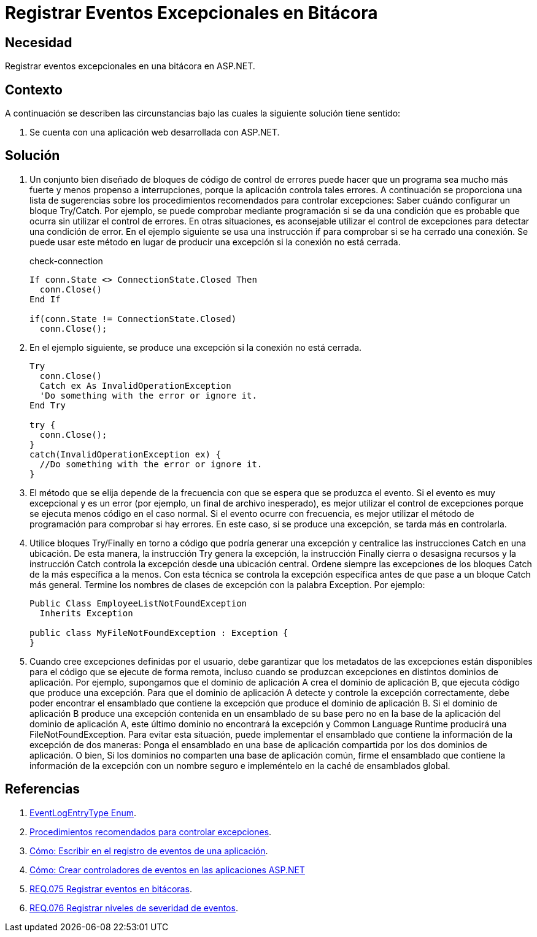 :slug: products/defends/aspnet/registrar-eventos-bitacoras/
:category: aspnet
:description: Nuestros ethical hackers explican como evitar vulnerabilidades de seguridad mediante la programacion segura en ASP.NET al registrar eventos excepcionales en bitácoras. Los registros de eventos permiten mejorar la trazabilidad de errores en caso de presentarse eventos de seguridad.
:keywords: ASP.NET, Seguridad, Eventos, Registro, Bitácoras, Logs
:defends: yes

= Registrar Eventos Excepcionales en Bitácora

== Necesidad

Registrar eventos excepcionales en una bitácora en +ASP.NET+.

== Contexto

A continuación se describen las circunstancias
bajo las cuales la siguiente solución tiene sentido:

. Se cuenta con una aplicación web desarrollada con +ASP.NET+.

== Solución

. Un conjunto bien diseñado de bloques de código de control de errores
puede hacer que un programa sea mucho más fuerte
y menos propenso a interrupciones,
porque la aplicación controla tales errores.
A continuación se proporciona una lista de sugerencias
sobre los procedimientos recomendados para controlar excepciones:
Saber cuándo configurar un bloque +Try/Catch+.
Por ejemplo, se puede comprobar mediante programación
si se da una condición que es probable que ocurra
sin utilizar el control de errores.
En otras situaciones, es aconsejable utilizar el control de excepciones
para detectar una condición de error.
En el ejemplo siguiente se usa una instrucción +if+
para comprobar si se ha cerrado una conexión.
Se puede usar este método en lugar de producir una excepción
si la conexión no está cerrada.
+
.check-connection
[source, csharp, linenums]
----
If conn.State <> ConnectionState.Closed Then
  conn.Close()
End If

if(conn.State != ConnectionState.Closed)
  conn.Close();
----

. En el ejemplo siguiente,
se produce una excepción si la conexión no está cerrada.
+
[source, csharp, linenums]
----
Try
  conn.Close()
  Catch ex As InvalidOperationException
  'Do something with the error or ignore it.
End Try

try {
  conn.Close();
}
catch(InvalidOperationException ex) {
  //Do something with the error or ignore it.
}
----

. El método que se elija
depende de la frecuencia con que se espera que se produzca el evento.
Si el evento es muy excepcional y es un error
(por ejemplo, un final de archivo inesperado),
es mejor utilizar el control de excepciones
porque se ejecuta menos código en el caso normal.
Si el evento ocurre con frecuencia,
es mejor utilizar el método de programación para comprobar si hay errores.
En este caso, si se produce una excepción,
se tarda más en controlarla.

. Utilice bloques +Try/Finally+
en torno a código que podría generar una excepción
y centralice las instrucciones +Catch+ en una ubicación.
De esta manera, la instrucción +Try+ genera la excepción,
la instrucción +Finally+ cierra o desasigna recursos
y la instrucción +Catch+ controla la excepción desde una ubicación central.
Ordene siempre las excepciones de los bloques +Catch+
de la más específica a la menos.
Con esta técnica se controla la excepción específica
antes de que pase a un bloque +Catch+ más general.
Termine los nombres de clases de excepción con la palabra +Exception+.
Por ejemplo:
+
[source, csharp, linenums]
----
Public Class EmployeeListNotFoundException
  Inherits Exception

public class MyFileNotFoundException : Exception {
}
----

. Cuando cree excepciones definidas por el usuario,
debe garantizar que los metadatos de las excepciones
están disponibles para el código que se ejecute de forma remota,
incluso cuando se produzcan excepciones en distintos dominios de aplicación.
Por ejemplo, supongamos que el dominio de aplicación +A+
crea el dominio de aplicación +B+,
que ejecuta código que produce una excepción.
Para que el dominio de aplicación +A+
detecte y controle la excepción correctamente,
debe poder encontrar el ensamblado que contiene
la excepción que produce el dominio de aplicación +B+.
Si el dominio de aplicación +B+ produce una excepción
contenida en un ensamblado de su base
pero no en la base de la aplicación del dominio de aplicación +A+,
este último dominio no encontrará la excepción
y +Common Language Runtime+ producirá una +FileNotFoundException+.
Para evitar esta situación, puede implementar
el ensamblado que contiene la información de la excepción de dos maneras:
Ponga el ensamblado en una base de aplicación
compartida por los dos dominios de aplicación.
O bien, Si los dominios no comparten una base de aplicación común,
firme el ensamblado que contiene la información de la excepción
con un nombre seguro e impleméntelo en la caché de ensamblados global.

== Referencias

. [[r1]] link:https://docs.microsoft.com/en-us/dotnet/api/system.diagnostics.eventlogentrytype?redirectedfrom=MSDN&view=netframework-4.7.2[EventLogEntryType Enum].

. [[r2]] link:https://docs.microsoft.com/es-es/previous-versions/dotnet/netframework-1.1/seyhszts(v=vs.80)[Procedimientos recomendados para controlar excepciones].

. [[r3]] link:https://docs.microsoft.com/es-es/dotnet/visual-basic/developing-apps/programming/log-info/how-to-write-to-an-application-event-log[Cómo: Escribir en el registro de eventos de una aplicación].

. [[r4]] link:https://msdn.microsoft.com/es-es/library/fwzzh56s(v=vs.100).aspx[Cómo: Crear controladores de eventos en las aplicaciones ASP.NET]

. [[r5]] link:../../../products/rules/list/075[REQ.075 Registrar eventos en bitácoras].

. [[r6]] link:../../../products/rules/list/076[REQ.076 Registrar niveles de severidad de eventos].
